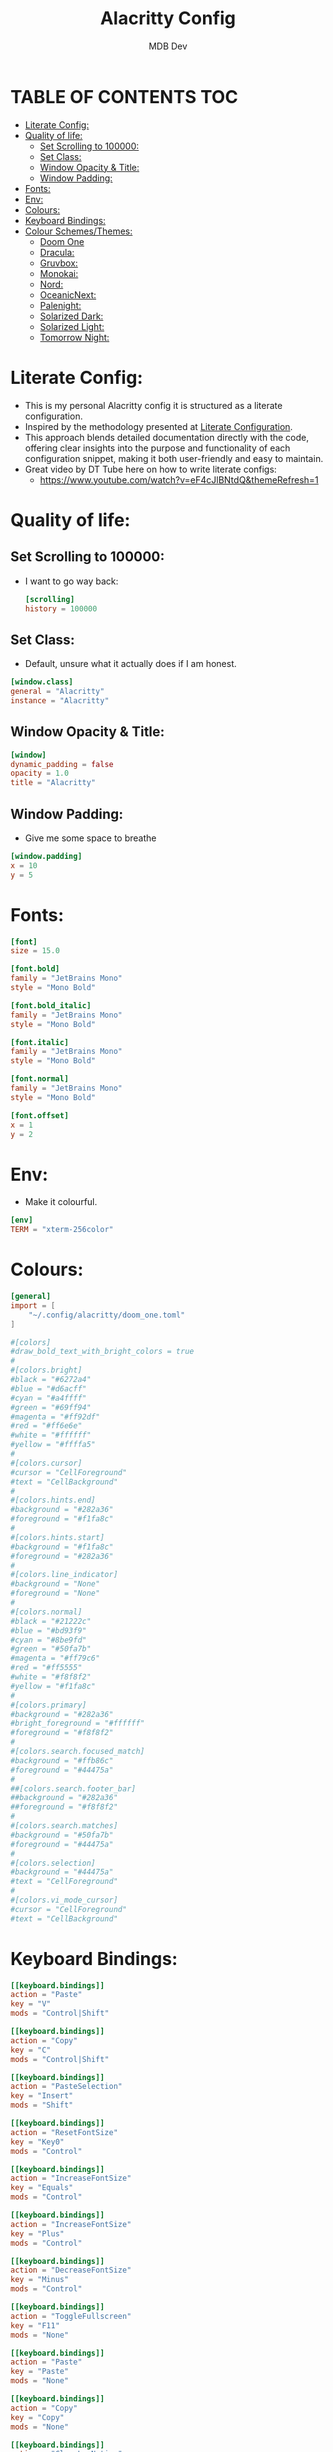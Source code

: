 #+title: Alacritty Config
#+AUTHOR: MDB Dev
#+DESCRIPTION: Personal Alacritty Config
#+PROPERTY: header-args :tangle /home/martin/.config/alacritty/alacritty.toml
#+auto_tangle: t
#+STARTUP: showeverything

* TABLE OF CONTENTS :TOC:
:PROPERTIES:
:ID:       61b706c9-6120-4858-b049-7d0b28943c74
:END:
- [[#literate-config][Literate Config:]]
- [[#quality-of-life][Quality of life:]]
  - [[#set-scrolling-to-100000][Set Scrolling to 100000:]]
  - [[#set-class][Set Class:]]
  - [[#window-opacity--title][Window Opacity & Title:]]
  - [[#window-padding][Window Padding:]]
- [[#fonts][Fonts:]]
- [[#env][Env:]]
- [[#colours][Colours:]]
- [[#keyboard-bindings][Keyboard Bindings:]]
- [[#colour-schemesthemes][Colour Schemes/Themes:]]
  - [[#doom-one][Doom One]]
  - [[#dracula][Dracula:]]
  - [[#gruvbox][Gruvbox:]]
  - [[#monokai][Monokai:]]
  - [[#nord][Nord:]]
  - [[#oceanicnext][OceanicNext:]]
  - [[#palenight][Palenight:]]
  - [[#solarized-dark][Solarized Dark:]]
  - [[#solarized-light][Solarized Light:]]
  - [[#tomorrow-night][Tomorrow Night:]]

* Literate Config:
:PROPERTIES:
:ID:       6f08e094-c0f0-4871-9faa-2e49c6f6d359
:END:
- This is my personal Alacritty config it is structured as a literate configuration.
- Inspired by the methodology presented at [[https://leanpub.com/lit-config/read][Literate Configuration]].
- This approach blends detailed documentation directly with the code, offering clear insights into the purpose and functionality of each configuration snippet, making it both user-friendly and easy to maintain.
- Great video by DT Tube here on how to write literate configs:
  - https://www.youtube.com/watch?v=eF4cJlBNtdQ&themeRefresh=1
* Quality of life:
:PROPERTIES:
:ID:       228bd8b2-bf01-4a0e-b1ba-49b7a7c3efdf
:END:
** Set Scrolling to 100000:
:PROPERTIES:
:ID:       0f0e7ddb-e784-4bf6-a949-f1e0c6e0b2b4
:END:
- I want to go way back:
  #+begin_src toml
[scrolling]
history = 100000
  #+end_src

** Set Class:
:PROPERTIES:
:ID:       2ec32688-9b0e-4cfc-9a0a-15f1610efc42
:END:
- Default, unsure what it actually does if I am honest.
#+begin_src toml
[window.class]
general = "Alacritty"
instance = "Alacritty"
#+end_src


** Window Opacity & Title:
:PROPERTIES:
:ID:       e6859709-f82c-4a05-8b9c-9e3e9bbc24f5
:END:
#+begin_src toml
[window]
dynamic_padding = false
opacity = 1.0
title = "Alacritty"
#+end_src
** Window Padding:
:PROPERTIES:
:ID:       3612ff62-d57f-4434-b04c-ffbcacfa28e0
:END:
- Give me some space to breathe
#+begin_src toml
[window.padding]
x = 10
y = 5
#+end_src
* Fonts:
:PROPERTIES:
:ID:       128f18f5-7153-4720-9daf-a1a4e932a235
:END:
#+begin_src toml
[font]
size = 15.0

[font.bold]
family = "JetBrains Mono"
style = "Mono Bold"

[font.bold_italic]
family = "JetBrains Mono"
style = "Mono Bold"

[font.italic]
family = "JetBrains Mono"
style = "Mono Bold"

[font.normal]
family = "JetBrains Mono"
style = "Mono Bold"

[font.offset]
x = 1
y = 2
#+end_src
* Env:
:PROPERTIES:
:ID:       8ea966ae-460a-4dda-8139-a83b5831908a
:END:
- Make it colourful.
#+begin_src toml
[env]
TERM = "xterm-256color"
#+end_src
* Colours:
:PROPERTIES:
:ID:       d2e24eea-06a9-4419-8f8c-90a77fefeb46
:END:
#+begin_src toml
[general]
import = [
    "~/.config/alacritty/doom_one.toml"
]

#[colors]
#draw_bold_text_with_bright_colors = true
#
#[colors.bright]
#black = "#6272a4"
#blue = "#d6acff"
#cyan = "#a4ffff"
#green = "#69ff94"
#magenta = "#ff92df"
#red = "#ff6e6e"
#white = "#ffffff"
#yellow = "#ffffa5"
#
#[colors.cursor]
#cursor = "CellForeground"
#text = "CellBackground"
#
#[colors.hints.end]
#background = "#282a36"
#foreground = "#f1fa8c"
#
#[colors.hints.start]
#background = "#f1fa8c"
#foreground = "#282a36"
#
#[colors.line_indicator]
#background = "None"
#foreground = "None"
#
#[colors.normal]
#black = "#21222c"
#blue = "#bd93f9"
#cyan = "#8be9fd"
#green = "#50fa7b"
#magenta = "#ff79c6"
#red = "#ff5555"
#white = "#f8f8f2"
#yellow = "#f1fa8c"
#
#[colors.primary]
#background = "#282a36"
#bright_foreground = "#ffffff"
#foreground = "#f8f8f2"
#
#[colors.search.focused_match]
#background = "#ffb86c"
#foreground = "#44475a"
#
##[colors.search.footer_bar]
##background = "#282a36"
##foreground = "#f8f8f2"
#
#[colors.search.matches]
#background = "#50fa7b"
#foreground = "#44475a"
#
#[colors.selection]
#background = "#44475a"
#text = "CellForeground"
#
#[colors.vi_mode_cursor]
#cursor = "CellForeground"
#text = "CellBackground"
#+end_src
* Keyboard Bindings:
:PROPERTIES:
:ID:       5e425ae3-ed74-4f02-90e0-e20587bfa632
:END:
#+begin_src toml
[[keyboard.bindings]]
action = "Paste"
key = "V"
mods = "Control|Shift"

[[keyboard.bindings]]
action = "Copy"
key = "C"
mods = "Control|Shift"

[[keyboard.bindings]]
action = "PasteSelection"
key = "Insert"
mods = "Shift"

[[keyboard.bindings]]
action = "ResetFontSize"
key = "Key0"
mods = "Control"

[[keyboard.bindings]]
action = "IncreaseFontSize"
key = "Equals"
mods = "Control"

[[keyboard.bindings]]
action = "IncreaseFontSize"
key = "Plus"
mods = "Control"

[[keyboard.bindings]]
action = "DecreaseFontSize"
key = "Minus"
mods = "Control"

[[keyboard.bindings]]
action = "ToggleFullscreen"
key = "F11"
mods = "None"

[[keyboard.bindings]]
action = "Paste"
key = "Paste"
mods = "None"

[[keyboard.bindings]]
action = "Copy"
key = "Copy"
mods = "None"

[[keyboard.bindings]]
action = "ClearLogNotice"
key = "L"
mods = "Control"

[[keyboard.bindings]]
chars = "\f"
key = "L"
mods = "Control"

[[keyboard.bindings]]
action = "ScrollPageUp"
key = "PageUp"
mode = "~Alt"
mods = "None"

[[keyboard.bindings]]
action = "ScrollPageDown"
key = "PageDown"
mode = "~Alt"
mods = "None"

[[keyboard.bindings]]
action = "ScrollToTop"
key = "Home"
mode = "~Alt"
mods = "Shift"

[[keyboard.bindings]]
action = "ScrollToBottom"
key = "End"
mode = "~Alt"
mods = "Shift"
#+end_src
* Colour Schemes/Themes:
:PROPERTIES:
:ID:       2337b7b7-cca9-42f3-870e-fe0fa1b2b808
:END:
** Doom One
:PROPERTIES:
:ID:       c20f8046-b62b-4470-9fc5-3e36f939960e
:END:
#+begin_src toml
#[schemes.DoomOne.bright]
#black = "#5b6268"
#blue = "#3071db"
#cyan = "#46d9ff"
#green = "#4db5bd"
#magenta = "#a9a1e1"
#red = "#da8548"
#white = "#dfdfdf"
#yellow = "#ecbe7b"
#
#[schemes.DoomOne.cursor]
#cursor = "#528bff"
#text = "CellBackground"
#
#[schemes.DoomOne.normal]
#black = "#1c1f24"
#blue = "#51afef"
#cyan = "#5699af"
#green = "#98be65"
#magenta = "#c678dd"
#red = "#ff6c6b"
#white = "#abb2bf"
#yellow = "#da8548"
#
#[schemes.DoomOne.primary]
#background = "#282c34"
#foreground = "#bbc2cf"
#
#[schemes.DoomOne.selection]
#background = "#3e4451"
#text = "CellForeground"
#
#+end_src
** Dracula:
:PROPERTIES:
:ID:       852f7958-2f29-46d1-bba3-0c9be35e7141
:END:
#+begin_src toml
#[schemes.Dracula.bright]
#black = "#4d4d4d"
#blue = "#caa9fa"
#cyan = "#9aedfe"
#green = "#5af78e"
#magenta = "#ff92d0"
#red = "#ff6e67"
#white = "#e6e6e6"
#yellow = "#f4f99d"
#
#[schemes.Dracula.cursor]
#cursor = "CellForeground"
#text = "CellBackground"
#
#[schemes.Dracula.dim]
#black = "#14151b"
#blue = "#4d5b86"
#cyan = "#59dffc"
#green = "#1ef956"
#magenta = "#ff46b0"
#red = "#ff2222"
#white = "#e6e6d1"
#yellow = "#ebf85b"
#
#[schemes.Dracula.line_indicator]
#background = "None"
#foreground = "None"
#
#[schemes.Dracula.normal]
#black = "#000000"
#blue = "#bd93f9"
#cyan = "#8be9fd"
#green = "#50fa7b"
#magenta = "#ff79c6"
#red = "#ff5555"
#white = "#bfbfbf"
#yellow = "#f1fa8c"
#
#[schemes.Dracula.primary]
#background = "#282a36"
#foreground = "#f8f8f2"
#
#[schemes.Dracula.search.focused_match]
#background = "#ffb86c"
#foreground = "#44475a"
#
#[schemes.Dracula.search.matches]
#background = "#50fa7b"
#foreground = "#44475a"
#
#[schemes.Dracula.selection]
#background = "#44475a"
#text = "CellForeground"
#
#[schemes.Dracula.vi_mode_cursor]
#cursor = "CellForeground"
#text = "CellBackground"
#
#+end_src

** Gruvbox:
:PROPERTIES:
:ID:       5431e35f-def8-45ee-8260-461ceeba9097
:END:
#+begin_src toml
#[schemes.GruvboxDark.bright]
#black = "#928374"
#blue = "#83a598"
#cyan = "#8ec07c"
#green = "#b8bb26"
#magenta = "#d3869b"
#red = "#fb4934"
#white = "#ebdbb2"
#yellow = "#fabd2f"
#
#[schemes.GruvboxDark.normal]
#black = "#282828"
#blue = "#458588"
#cyan = "#689d6a"
#green = "#98971a"
#magenta = "#b16286"
#red = "#cc241d"
#white = "#a89984"
#yellow = "#d79921"
#
#[schemes.GruvboxDark.primary]
#background = "#282828"
#foreground = "#ebdbb2"
#
#+end_src

** Monokai:
:PROPERTIES:
:ID:       b9d49199-42cf-47b0-9098-220a5a89c403
:END:
#+begin_src toml
#[schemes.MonokaiPro.bright]
#black = "#727072"
#blue = "#FC9867"
#cyan = "#78DCE8"
#green = "#A9DC76"
#magenta = "#AB9DF2"
#red = "#FF6188"
#white = "#FCFCFA"
#yellow = "#FFD866"
#
#[schemes.MonokaiPro.normal]
#black = "#403E41"
#blue = "#FC9867"
#cyan = "#78DCE8"
#green = "#A9DC76"
#magenta = "#AB9DF2"
#red = "#FF6188"
#white = "#FCFCFA"
#yellow = "#FFD866"
#
#[schemes.MonokaiPro.primary]
#background = "#2D2A2E"
#foreground = "#FCFCFA"
#
#+end_src
** Nord:
:PROPERTIES:
:ID:       eb5c463b-1197-40dd-932d-1e0797dc947b
:END:
#+begin_src toml
#[schemes.Nord.bright]
#black = "#4C566A"
#blue = "#81A1C1"
#cyan = "#8FBCBB"
#green = "#A3BE8C"
#magenta = "#B48EAD"
#red = "#BF616A"
#white = "#ECEFF4"
#yellow = "#EBCB8B"
#
#[schemes.Nord.normal]
#black = "#3B4252"
#blue = "#81A1C1"
#cyan = "#88C0D0"
#green = "#A3BE8C"
#magenta = "#B48EAD"
#red = "#BF616A"
#white = "#E5E9F0"
#yellow = "#EBCB8B"
#
#[schemes.Nord.primary]
#background = "#2E3440"
#foreground = "#D8DEE9"
#
#+end_src
** OceanicNext:
:PROPERTIES:
:ID:       a69988a3-7338-4e28-bc21-12854e3131fb
:END:
#+begin_src toml
#[schemes.OceanicNext.bright]
#black = "#343d46"
#blue = "#6699cc"
#cyan = "#5fb3b3"
#green = "#99C794"
#magenta = "#c594c5"
#red = "#EC5f67"
#white = "#d8dee9"
#yellow = "#FAC863"
#
#[schemes.OceanicNext.cursor]
#cursor = "#ffffff"
#text = "#1b2b34"
#
#[schemes.OceanicNext.normal]
#black = "#343d46"
#blue = "#6699cc"
#cyan = "#5fb3b3"
#green = "#99C794"
#magenta = "#c594c5"
#red = "#EC5f67"
#white = "#d8dee9"
#yellow = "#FAC863"
#
#[schemes.OceanicNext.primary]
#background = "#1b2b34"
#foreground = "#d8dee9"
#
#+end_src
** Palenight:
:PROPERTIES:
:ID:       d78e6196-cd90-42fb-8a5f-5e61c0750aab
:END:
#+begin_src toml
#[schemes.Palenight.bright]
#black = "#434758"
#blue = "#9cc4ff"
#cyan = "#a3f7ff"
#green = "#ddffa7"
#magenta = "#e1acff"
#red = "#ff8b92"
#white = "#ffffff"
#yellow = "#ffe585"
#
#[schemes.Palenight.normal]
#black = "#292d3e"
#blue = "#82aaff"
#cyan = "#89ddff"
#green = "#c3e88d"
#magenta = "#c792ea"
#red = "#f07178"
#white = "#d0d0d0"
#yellow = "#ffcb6b"
#
#[schemes.Palenight.primary]
#background = "#292d3e"
#foreground = "#d0d0d0"
#
#+end_src
** Solarized Dark:
:PROPERTIES:
:ID:       f43b2e1c-ed4f-4e99-8e31-e758465e8eb4
:END:
#+begin_src toml
#[schemes.SolarizedDark.bright]
#black = "#002b36"
#blue = "#839496"
#cyan = "#93a1a1"
#green = "#586e75"
#magenta = "#6c71c4"
#red = "#cb4b16"
#white = "#fdf6e3"
#yellow = "#657b83"
#
#[schemes.SolarizedDark.cursor]
#cursor = "#839496"
#text = "#002b36"
#
#[schemes.SolarizedDark.normal]
#black = "#073642"
#blue = "#268bd2"
#cyan = "#2aa198"
#green = "#859900"
#magenta = "#d33682"
#red = "#dc322f"
#white = "#eee8d5"
#yellow = "#b58900"
#
#[schemes.SolarizedDark.primary]
#background = "#002b36"
#foreground = "#839496"
#
#+end_src
** Solarized Light:
:PROPERTIES:
:ID:       ff49dd3c-2f14-4cc1-b979-f8d45afeeb22
:END:
#+begin_src toml
#[schemes.SolarizedLight.bright]
#black = "#002b36"
#blue = "#839496"
#cyan = "#93a1a1"
#green = "#586e75"
#magenta = "#6c71c4"
#red = "#cb4b16"
#white = "#fdf6e3"
#yellow = "#657b83"
#
#[schemes.SolarizedLight.cursor]
#cursor = "#657b83"
#text = "#fdf6e3"
#
#[schemes.SolarizedLight.normal]
#black = "#073642"
#blue = "#268bd2"
#cyan = "#2aa198"
#green = "#859900"
#magenta = "#d33682"
#red = "#dc322f"
#white = "#eee8d5"
#yellow = "#b58900"
#
#[schemes.SolarizedLight.primary]
#background = "#fdf6e3"
#foreground = "#657b83"
#
#+end_src
** Tomorrow Night:
:PROPERTIES:
:ID:       f4a581c0-9923-4bed-a241-ac0be1915a78
:END:
#+begin_src toml
#[schemes.TomorrowNight.bright]
#black = "#666666"
#blue = "#81a2be"
#cyan = "#54ced6"
#green = "#9ec400"
#magenta = "#b77ee0"
#red = "#ff3334"
#white = "#282a2e"
#yellow = "#f0c674"
#
#[schemes.TomorrowNight.cursor]
#cursor = "#ffffff"
#text = "#1d1f21"
#
#[schemes.TomorrowNight.normal]
#black = "#1d1f21"
#blue = "#81a2be"
#cyan = "#70c0ba"
#green = "#b5bd68"
#magenta = "#b294bb"
#red = "#cc6666"
#white = "#373b41"
#yellow = "#e6c547"
#
#[schemes.TomorrowNight.primary]
#background = "#1d1f21"
#foreground = "#c5c8c6"
#+end_src
